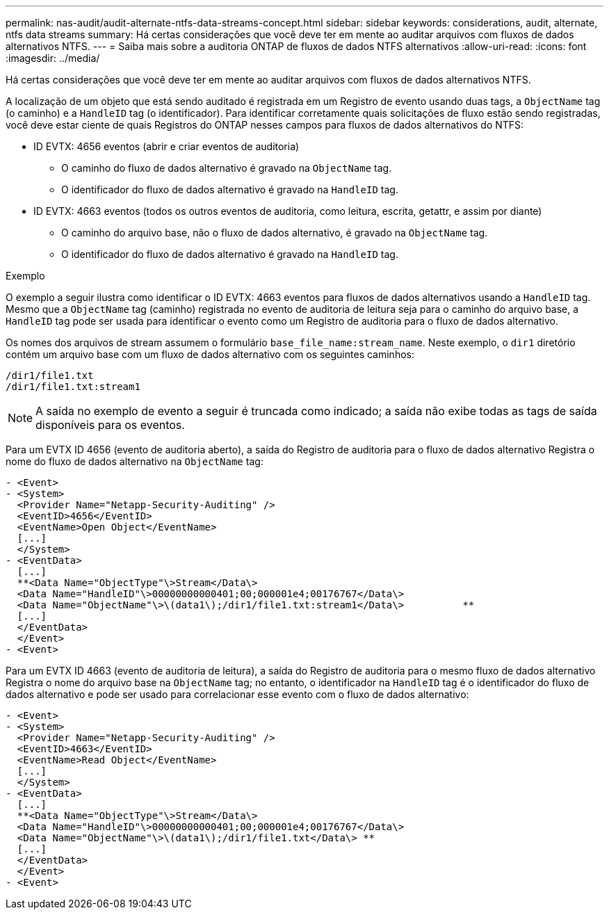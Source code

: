 ---
permalink: nas-audit/audit-alternate-ntfs-data-streams-concept.html 
sidebar: sidebar 
keywords: considerations, audit, alternate, ntfs data streams 
summary: Há certas considerações que você deve ter em mente ao auditar arquivos com fluxos de dados alternativos NTFS. 
---
= Saiba mais sobre a auditoria ONTAP de fluxos de dados NTFS alternativos
:allow-uri-read: 
:icons: font
:imagesdir: ../media/


[role="lead"]
Há certas considerações que você deve ter em mente ao auditar arquivos com fluxos de dados alternativos NTFS.

A localização de um objeto que está sendo auditado é registrada em um Registro de evento usando duas tags, a `ObjectName` tag (o caminho) e a `HandleID` tag (o identificador). Para identificar corretamente quais solicitações de fluxo estão sendo registradas, você deve estar ciente de quais Registros do ONTAP nesses campos para fluxos de dados alternativos do NTFS:

* ID EVTX: 4656 eventos (abrir e criar eventos de auditoria)
+
** O caminho do fluxo de dados alternativo é gravado na `ObjectName` tag.
** O identificador do fluxo de dados alternativo é gravado na `HandleID` tag.


* ID EVTX: 4663 eventos (todos os outros eventos de auditoria, como leitura, escrita, getattr, e assim por diante)
+
** O caminho do arquivo base, não o fluxo de dados alternativo, é gravado na `ObjectName` tag.
** O identificador do fluxo de dados alternativo é gravado na `HandleID` tag.




.Exemplo
O exemplo a seguir ilustra como identificar o ID EVTX: 4663 eventos para fluxos de dados alternativos usando a `HandleID` tag. Mesmo que a `ObjectName` tag (caminho) registrada no evento de auditoria de leitura seja para o caminho do arquivo base, a `HandleID` tag pode ser usada para identificar o evento como um Registro de auditoria para o fluxo de dados alternativo.

Os nomes dos arquivos de stream assumem o formulário `base_file_name:stream_name`. Neste exemplo, o `dir1` diretório contém um arquivo base com um fluxo de dados alternativo com os seguintes caminhos:

[listing]
----

/dir1/file1.txt
/dir1/file1.txt:stream1
----
[NOTE]
====
A saída no exemplo de evento a seguir é truncada como indicado; a saída não exibe todas as tags de saída disponíveis para os eventos.

====
Para um EVTX ID 4656 (evento de auditoria aberto), a saída do Registro de auditoria para o fluxo de dados alternativo Registra o nome do fluxo de dados alternativo na `ObjectName` tag:

[listing]
----

- <Event>
- <System>
  <Provider Name="Netapp-Security-Auditing" />
  <EventID>4656</EventID>
  <EventName>Open Object</EventName>
  [...]
  </System>
- <EventData>
  [...]
  **<Data Name="ObjectType"\>Stream</Data\>
  <Data Name="HandleID"\>00000000000401;00;000001e4;00176767</Data\>
  <Data Name="ObjectName"\>\(data1\);/dir1/file1.txt:stream1</Data\>          **
  [...]
  </EventData>
  </Event>
- <Event>
----
Para um EVTX ID 4663 (evento de auditoria de leitura), a saída do Registro de auditoria para o mesmo fluxo de dados alternativo Registra o nome do arquivo base na `ObjectName` tag; no entanto, o identificador na `HandleID` tag é o identificador do fluxo de dados alternativo e pode ser usado para correlacionar esse evento com o fluxo de dados alternativo:

[listing]
----

- <Event>
- <System>
  <Provider Name="Netapp-Security-Auditing" />
  <EventID>4663</EventID>
  <EventName>Read Object</EventName>
  [...]
  </System>
- <EventData>
  [...]
  **<Data Name="ObjectType"\>Stream</Data\>
  <Data Name="HandleID"\>00000000000401;00;000001e4;00176767</Data\>
  <Data Name="ObjectName"\>\(data1\);/dir1/file1.txt</Data\> **
  [...]
  </EventData>
  </Event>
- <Event>
----